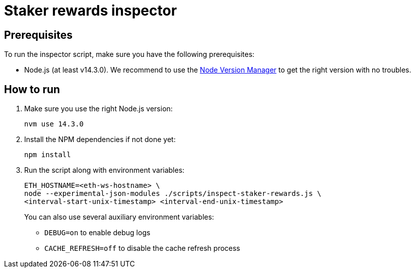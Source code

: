 = Staker rewards inspector

== Prerequisites

To run the inspector script, make sure you have the following prerequisites:

- Node.js (at least v14.3.0). We recommend to use
  the https://github.com/nvm-sh/nvm[Node Version Manager] to get the right
  version with no troubles.

== How to run

1. Make sure you use the right Node.js version:
+
```
nvm use 14.3.0
```
2. Install the NPM dependencies if not done yet:
+
```
npm install
```
3. Run the script along with environment variables:
+
```
ETH_HOSTNAME=<eth-ws-hostname> \
node --experimental-json-modules ./scripts/inspect-staker-rewards.js \
<interval-start-unix-timestamp> <interval-end-unix-timestamp>
```
+
You can also use several auxiliary environment variables:

- `DEBUG=on` to enable debug logs
- `CACHE_REFRESH=off` to disable the cache refresh process